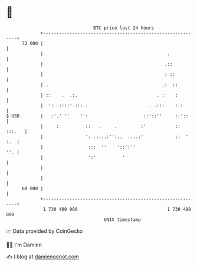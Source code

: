 * 👋

#+begin_example
                                    BTC price last 24 hours                    
                +------------------------------------------------------------+ 
         72 000 |                                                            | 
                |                                               .            | 
                |                                              .::           | 
                |                                              : ::          | 
                | .                                           .:  ::         | 
                | ::    .  .:.                              . :    :         | 
                |  ':  ::::' :::..                       . .:::    :.:       | 
   $ USD        |   :'.' ''    '':                     ::'::''     ::'::     | 
                |     :          ::   .     .         :'           :: :::.   | 
                |                ': .::..:'':..  ....:'            ::  ' :.  | 
                |                 :::  ''    '::':''                     ''. | 
                |                 ':'          '                             | 
                |                                                            | 
                |                                                            | 
         68 000 |                                                            | 
                +------------------------------------------------------------+ 
                 1 730 400 000                                  1 730 490 000  
                                        UNIX timestamp                         
#+end_example
📈 Data provided by CoinGecko

🧑‍💻 I'm Damien

✍️ I blog at [[https://www.damiengonot.com][damiengonot.com]]
